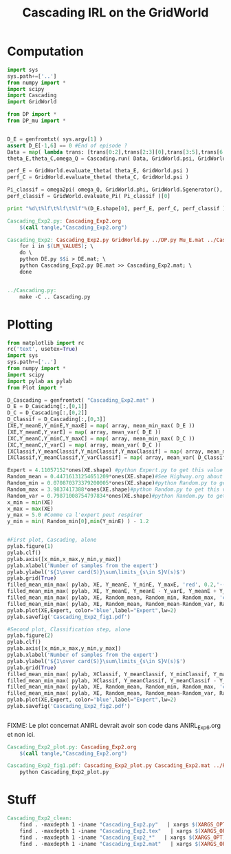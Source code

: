 #+TITLE: Cascading IRL on the GridWorld

* Computation
#+begin_src python :tangle Cascading_Exp2.py
import sys
sys.path+=['..']
from numpy import *
import scipy
import Cascading
import GridWorld

from DP import *
from DP_mu import *


D_E = genfromtxt( sys.argv[1] )
assert D_E[-1,6] == 0 #End of episode ?
Data = map( lambda trans: [trans[0:2],trans[2:3][0],trans[3:5],trans[6:7][0]], D_E ) #s,a,s',eoe 
theta_E,theta_C,omega_Q = Cascading.run( Data, GridWorld.psi, GridWorld.phi, GridWorld.A )

perf_E = GridWorld.evaluate_theta( theta_E, GridWorld.psi )
perf_C = GridWorld.evaluate_theta( theta_C, GridWorld.psi )

Pi_classif = omega2pi( omega_Q, GridWorld.phi, GridWorld.Sgenerator(), GridWorld.s_index, [GridWorld.P( a ) for a in GridWorld.A ] )
perf_classif = GridWorld.evaluate_Pi( Pi_classif )[0]

print "%d\t%lf\t%lf\t%lf"%(D_E.shape[0], perf_E, perf_C, perf_classif )

#+end_src

#+srcname: Cascading_Exp2_make
#+begin_src makefile
Cascading_Exp2.py: Cascading_Exp2.org
	$(call tangle,"Cascading_Exp2.org")

Cascading_Exp2: Cascading_Exp2.py GridWorld.py ../DP.py Mu_E.mat ../Cascading.py ../LAFEM.py DE.py ../a2str.py
	for i in $(LM_VALUES); \
	do \
	python DE.py $$i > DE.mat; \
	python Cascading_Exp2.py DE.mat >> Cascading_Exp2.mat; \
	done


../Cascading.py:
	make -C .. Cascading.py

#+end_src

* Plotting
#+begin_src python :tangle Cascading_Exp2_plot.py
from matplotlib import rc
rc('text', usetex=True)
import sys
sys.path+=['..']
from numpy import *
import scipy
import pylab as pylab
from Plot import *

D_Cascading = genfromtxt( "Cascading_Exp2.mat" )
D_E = D_Cascading[:,[0,1]]
D_C = D_Cascading[:,[0,2]]
D_Classif = D_Cascading[:,[0,3]]
[XE,Y_meanE,Y_minE,Y_maxE] = map( array, mean_min_max( D_E ))
[XE,Y_meanE,Y_varE] = map( array, mean_var( D_E ))
[XC,Y_meanC,Y_minC,Y_maxC] = map( array, mean_min_max( D_C ))
[XC,Y_meanC,Y_varC] = map( array, mean_var( D_C ))
[XClassif,Y_meanClassif,Y_minClassif,Y_maxClassif] = map( array, mean_min_max( D_Classif ))
[XClassif,Y_meanClassif,Y_varClassif] = map( array, mean_var( D_Classif ))

Expert = 4.11057152*ones(XE.shape) #python Expert.py to get this value
Random_mean = 0.44716131254651209*ones(XE.shape)#See Highway.org about Random.py for information on these values
Random_min = 0.070870373379200005*ones(XE.shape)#python Random.py to get this value
Random_max = 3.9837417388*ones(XE.shape)#python Random.py to get this value
Random_var = 0.79871008754797834*ones(XE.shape)#python Random.py to get this value
x_min = min(XE)
x_max = max(XE)
y_max = 5.0 #Comme ca l'expert peut respirer
y_min = min( Random_min[0],min(Y_minE) ) - 1.2


#First plot, Cascading, alone
pylab.figure(1)
pylab.clf()
pylab.axis([x_min,x_max,y_min,y_max])
pylab.xlabel('Number of samples from the expert')
pylab.ylabel('${1\over card(S)}\sum\limits_{s\in S}V(s)$')
pylab.grid(True)
filled_mean_min_max( pylab, XE, Y_meanE, Y_minE, Y_maxE, 'red', 0.2,'--',"Cascading IRL",None)
filled_mean_min_max( pylab, XE, Y_meanE, Y_meanE - Y_varE, Y_meanE + Y_varE, 'red', 0.4,'-.' ,None,None)
filled_mean_min_max( pylab, XE, Random_mean, Random_min, Random_max, 'cyan',0.2,'--',"Agent trained on a random reward",None)
filled_mean_min_max( pylab, XE, Random_mean, Random_mean-Random_var, Random_mean+Random_var, 'cyan',0.4,'-.',None,None)
pylab.plot(XE,Expert, color='blue',label="Expert",lw=2)
pylab.savefig('Cascading_Exp2_fig1.pdf')

#Second plot, Classification step, alone
pylab.figure(2)
pylab.clf()
pylab.axis([x_min,x_max,y_min,y_max])
pylab.xlabel('Number of samples from the expert')
pylab.ylabel('${1\over card(S)}\sum\limits_{s\in S}V(s)$')
pylab.grid(True)
filled_mean_min_max( pylab, XClassif, Y_meanClassif, Y_minClassif, Y_maxClassif, 'red', 0.2,'--',"Cascading IRL",None)
filled_mean_min_max( pylab, XClassif, Y_meanClassif, Y_meanClassif - Y_varClassif, Y_meanClassif + Y_varClassif, 'red', 0.4,'-.' ,None,None)
filled_mean_min_max( pylab, XE, Random_mean, Random_min, Random_max, 'cyan',0.2,'--',"Agent trained on a random reward",None)
filled_mean_min_max( pylab, XE, Random_mean, Random_mean-Random_var, Random_mean+Random_var, 'cyan',0.4,'-.',None,None)
pylab.plot(XE,Expert, color='blue',label="Expert",lw=2)
pylab.savefig('Cascading_Exp2_fig2.pdf')


#+end_src
FIXME: Le plot concernat ANIRL devrait avoir son code dans ANIRL_Exp6.org et non ici.

#+srcname: Cascading_Exp2_make
#+begin_src makefile
Cascading_Exp2_plot.py: Cascading_Exp2.org
	$(call tangle,"Cascading_Exp2.org")

Cascading_Exp2_fig1.pdf: Cascading_Exp2_plot.py Cascading_Exp2.mat ../Plot.py
	python Cascading_Exp2_plot.py
#+end_src


* Stuff
  #+srcname: Cascading_Exp2_clean_make
  #+begin_src makefile
Cascading_Exp2_clean:
	find . -maxdepth 1 -iname "Cascading_Exp2.py"   | xargs $(XARGS_OPT) rm
	find . -maxdepth 1 -iname "Cascading_Exp2.tex"   | xargs $(XARGS_OPT) rm
	find . -maxdepth 1 -iname "Cascading_Exp2_*"   | xargs $(XARGS_OPT) rm
	find . -maxdepth 1 -iname "Cascading_Exp2.mat"   | xargs $(XARGS_OPT) rm
  #+end_src
